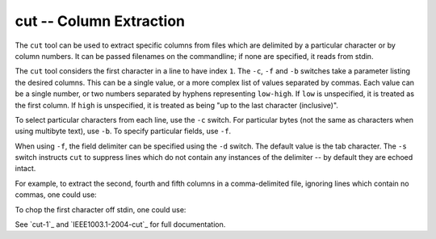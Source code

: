 cut -- Column Extraction
========================

The ``cut`` tool can be used to extract specific columns from files which are
delimited by a particular character or by column numbers. It can be passed
filenames on the commandline; if none are specified, it reads from stdin.

The ``cut`` tool considers the first character in a line to have index ``1``.
The ``-c``, ``-f`` and ``-b`` switches take a parameter listing the desired
columns. This can be a single value, or a more complex list of values separated
by commas. Each value can be a single number, or two numbers separated by
hyphens representing ``low-high``. If ``low`` is unspecified, it is treated as
the first column. If ``high`` is unspecified, it is treated as being "up to the
last character (inclusive)".

To select particular characters from each line, use the ``-c`` switch. For
particular bytes (not the same as characters when using multibyte text), use
``-b``. To specify particular fields, use ``-f``.

When using ``-f``, the field delimiter can be specified using the ``-d`` switch.
The default value is the tab character. The ``-s`` switch instructs ``cut`` to
suppress lines which do not contain any instances of the delimiter -- by default
they are echoed intact.

For example, to extract the second, fourth and fifth columns in a
comma-delimited file, ignoring lines which contain no commas, one could use:

.. CODESAMPLE cut-1.ebuild

To chop the first character off stdin, one could use:

.. CODESAMPLE cut-2.ebuild

See `cut-1`_ and `IEEE1003.1-2004-cut`_ for full documentation.

.. vim: set ft=glep tw=80 sw=4 et spell spelllang=en : ..

